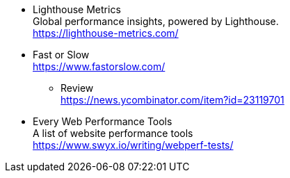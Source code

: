 * Lighthouse Metrics + 
Global performance insights, powered by Lighthouse. + 
https://lighthouse-metrics.com/
* Fast or Slow +
https://www.fastorslow.com/
** Review +
https://news.ycombinator.com/item?id=23119701
* Every Web Performance Tools +
A list of website performance tools +
https://www.swyx.io/writing/webperf-tests/
